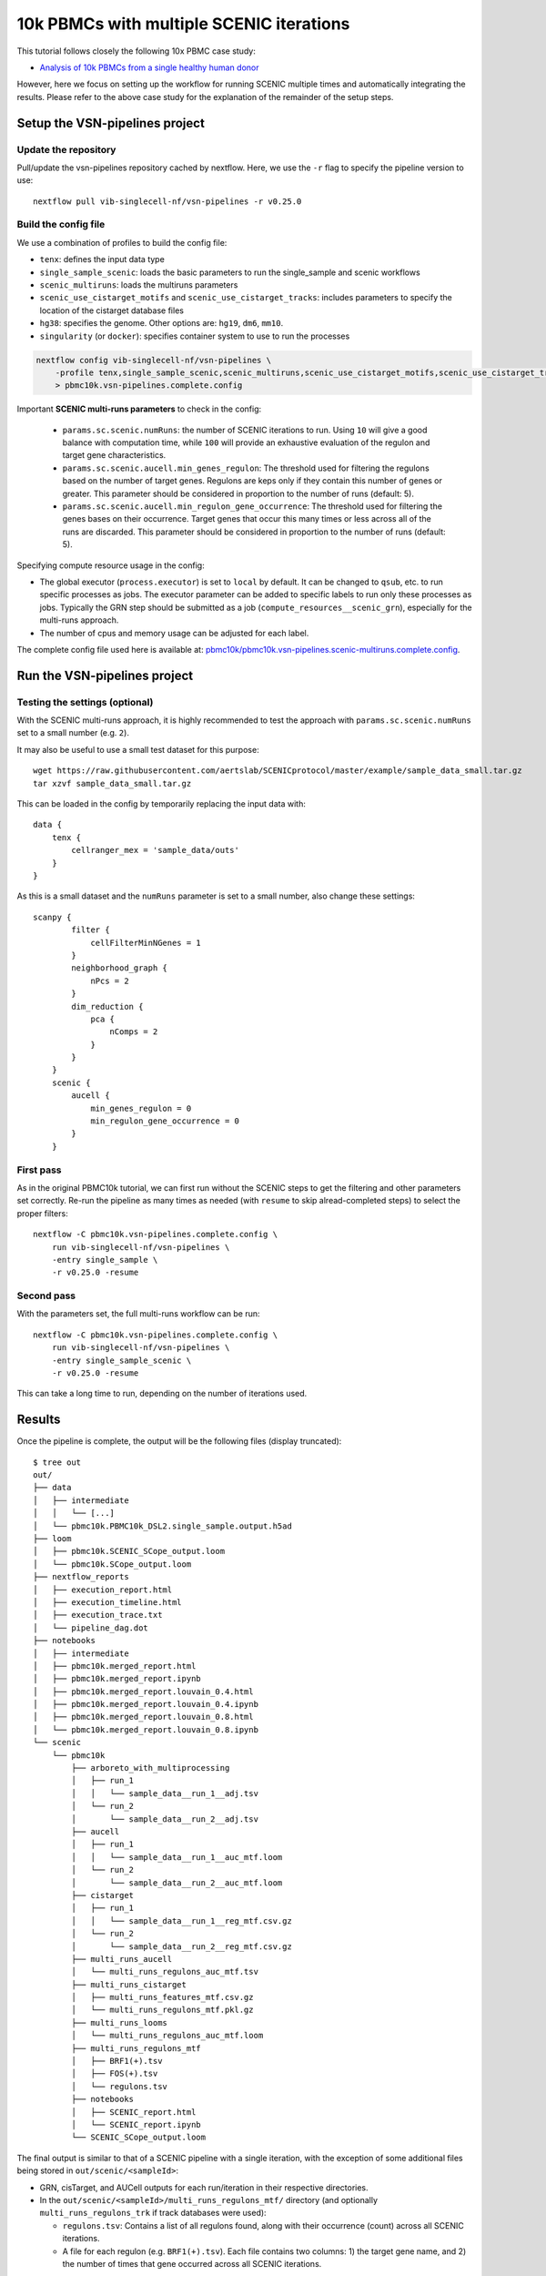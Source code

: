 10k PBMCs with multiple SCENIC iterations
=========================================


This tutorial follows closely the following 10x PBMC case study:

* `Analysis of 10k PBMCs from a single healthy human donor <https://vsn-pipelines-examples.readthedocs.io/en/latest/PBMC10k.html>`_

However, here we focus on setting up the workflow for running SCENIC multiple times and automatically integrating the results.
Please refer to the above case study for the explanation of the remainder of the setup steps.


Setup the VSN-pipelines project
-------------------------------

Update the repository
*********************

Pull/update the vsn-pipelines repository cached by nextflow.
Here, we use the ``-r`` flag to specify the pipeline version to use::

    nextflow pull vib-singlecell-nf/vsn-pipelines -r v0.25.0

Build the config file
*********************

We use a combination of profiles to build the config file:

* ``tenx``: defines the input data type
* ``single_sample_scenic``: loads the basic parameters to run the single_sample and scenic workflows
* ``scenic_multiruns``: loads the multiruns parameters
* ``scenic_use_cistarget_motifs`` and ``scenic_use_cistarget_tracks``: includes parameters to specify the location of the cistarget database files
* ``hg38``: specifies the genome. Other options are: ``hg19``, ``dm6``, ``mm10``.
* ``singularity`` (or ``docker``): specifies container system to use to run the processes

.. code-block:: bash

    nextflow config vib-singlecell-nf/vsn-pipelines \
        -profile tenx,single_sample_scenic,scenic_multiruns,scenic_use_cistarget_motifs,scenic_use_cistarget_tracks,hg38,singularity \
        > pbmc10k.vsn-pipelines.complete.config

Important **SCENIC multi-runs parameters** to check in the config:

  * ``params.sc.scenic.numRuns``: the number of SCENIC iterations to run. Using ``10`` will give a good balance with computation time, while ``100`` will provide an exhaustive evaluation of the regulon and target gene characteristics.
  * ``params.sc.scenic.aucell.min_genes_regulon``: The threshold used for filtering the regulons based on the number of target genes. Regulons are keps only if they contain this number of genes or greater. This parameter should be considered in proportion to the number of runs (default: 5).
  * ``params.sc.scenic.aucell.min_regulon_gene_occurrence``: The threshold used for filtering the genes bases on their occurrence. Target genes that occur this many times or less across all of the runs are discarded. This parameter should be considered in proportion to the number of runs (default: 5).

Specifying compute resource usage in the config:

* The global executor (``process.executor``) is set to ``local`` by default. It can be changed to ``qsub``, etc. to run specific processes as jobs. The executor parameter can be added to specific labels to run only these processes as jobs. Typically the GRN step should be submitted as a job (``compute_resources__scenic_grn``), especially for the multi-runs approach.
* The number of cpus and memory usage can be adjusted for each label.

The complete config file used here is available at: `pbmc10k/pbmc10k.vsn-pipelines.scenic-multiruns.complete.config`_.

.. _`pbmc10k/pbmc10k.vsn-pipelines.scenic-multiruns.complete.config`: https://github.com/vib-singlecell-nf/vsn-pipelines-examples/blob/master/pbmc10k/pbmc10k.vsn-pipelines.scenic-multiruns.complete.config

Run the VSN-pipelines project
-----------------------------

Testing the settings (optional)
*******************************

With the SCENIC multi-runs approach, it is highly recommended to test the approach with ``params.sc.scenic.numRuns`` set to a small number (e.g. ``2``).

It may also be useful to use a small test dataset for this purpose::

    wget https://raw.githubusercontent.com/aertslab/SCENICprotocol/master/example/sample_data_small.tar.gz
    tar xzvf sample_data_small.tar.gz

This can be loaded in the config by temporarily replacing the input data with::

    data {
        tenx {
            cellranger_mex = 'sample_data/outs'
        }
    }

As this is a small dataset and the ``numRuns`` parameter is set to a small number, also change these settings::

    scanpy {
            filter {
                cellFilterMinNGenes = 1
            }
            neighborhood_graph {
                nPcs = 2
            }
            dim_reduction {
                pca {
                    nComps = 2
                }
            }
        }
        scenic {
            aucell {
                min_genes_regulon = 0
                min_regulon_gene_occurrence = 0
            }
        }


First pass
**********

As in the original PBMC10k tutorial, we can first run without the SCENIC steps to get the filtering and other parameters set correctly.
Re-run the pipeline as many times as needed (with ``resume`` to skip alread-completed steps) to select the proper filters::

    nextflow -C pbmc10k.vsn-pipelines.complete.config \
        run vib-singlecell-nf/vsn-pipelines \
        -entry single_sample \
        -r v0.25.0 -resume


Second pass
***********

With the parameters set, the full multi-runs workflow can be run::

    nextflow -C pbmc10k.vsn-pipelines.complete.config \
        run vib-singlecell-nf/vsn-pipelines \
        -entry single_sample_scenic \
        -r v0.25.0 -resume

This can take a long time to run, depending on the number of iterations used.


Results
-------

Once the pipeline is complete, the output will be the following files (display truncated)::

    $ tree out
    out/
    ├── data
    │   ├── intermediate
    │   │   └── [...]
    │   └── pbmc10k.PBMC10k_DSL2.single_sample.output.h5ad
    ├── loom
    │   ├── pbmc10k.SCENIC_SCope_output.loom
    │   └── pbmc10k.SCope_output.loom
    ├── nextflow_reports
    │   ├── execution_report.html
    │   ├── execution_timeline.html
    │   ├── execution_trace.txt
    │   └── pipeline_dag.dot
    ├── notebooks
    │   ├── intermediate
    │   ├── pbmc10k.merged_report.html
    │   ├── pbmc10k.merged_report.ipynb
    │   ├── pbmc10k.merged_report.louvain_0.4.html
    │   ├── pbmc10k.merged_report.louvain_0.4.ipynb
    │   ├── pbmc10k.merged_report.louvain_0.8.html
    │   └── pbmc10k.merged_report.louvain_0.8.ipynb
    └── scenic
        └── pbmc10k
            ├── arboreto_with_multiprocessing
            │   ├── run_1
            │   │   └── sample_data__run_1__adj.tsv
            │   └── run_2
            │       └── sample_data__run_2__adj.tsv
            ├── aucell
            │   ├── run_1
            │   │   └── sample_data__run_1__auc_mtf.loom
            │   └── run_2
            │       └── sample_data__run_2__auc_mtf.loom
            ├── cistarget
            │   ├── run_1
            │   │   └── sample_data__run_1__reg_mtf.csv.gz
            │   └── run_2
            │       └── sample_data__run_2__reg_mtf.csv.gz
            ├── multi_runs_aucell
            │   └── multi_runs_regulons_auc_mtf.tsv
            ├── multi_runs_cistarget
            │   ├── multi_runs_features_mtf.csv.gz
            │   └── multi_runs_regulons_mtf.pkl.gz
            ├── multi_runs_looms
            │   └── multi_runs_regulons_auc_mtf.loom
            ├── multi_runs_regulons_mtf
            │   ├── BRF1(+).tsv
            │   ├── FOS(+).tsv
            │   └── regulons.tsv
            ├── notebooks
            │   ├── SCENIC_report.html
            │   └── SCENIC_report.ipynb
            └── SCENIC_SCope_output.loom


The final output is similar to that of a SCENIC pipeline with a single iteration, with the exception of some additional files being stored in ``out/scenic/<sampleId>``:

* GRN, cisTarget, and AUCell outputs for each run/iteration in their respective directories.
* In the ``out/scenic/<sampleId>/multi_runs_regulons_mtf/``  directory (and optionally ``multi_runs_regulons_trk`` if track databases were used):

  * ``regulons.tsv``: Contains a list of all regulons found, along with their occurrence (count) across all SCENIC iterations.
  * A file for each regulon (e.g. ``BRF1(+).tsv``). Each file contains two columns: 1) the target gene name, and 2) the number of times that gene occurred across all SCENIC iterations.


The final SCENIC output is packaged into a loom file, which includes the results of the multi-runs analysis.
This can be found at ``out/scenic/<sampleId>/SCENIC_SCope_output.loom``, and is ready to be uploaded to a `SCope <http://scope.aertslab.org/>`_ session.

